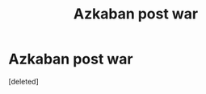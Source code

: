 #+TITLE: Azkaban post war

* Azkaban post war
:PROPERTIES:
:Score: 2
:DateUnix: 1592567976.0
:DateShort: 2020-Jun-19
:FlairText: Prompt
:END:
[deleted]

